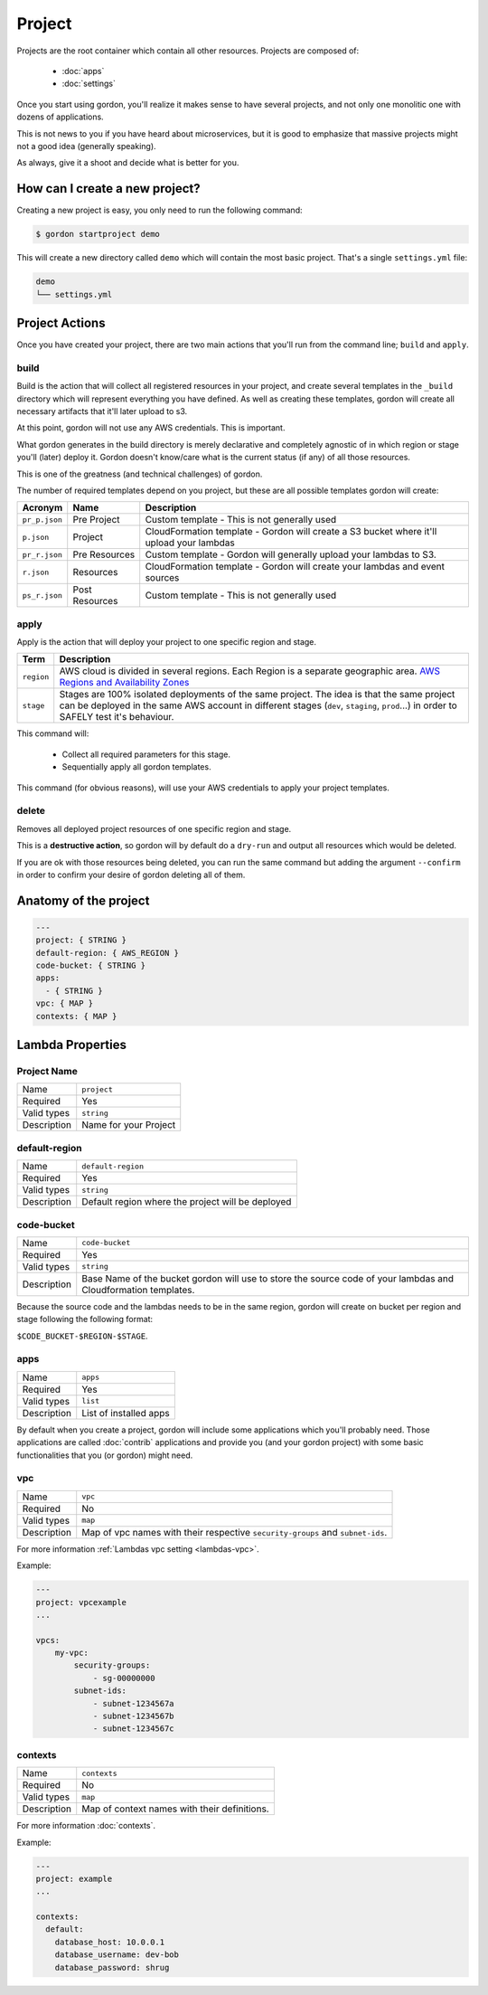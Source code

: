 Project
===========

.. image:: _static/structure/project.png

Projects are the root container which contain all other resources. Projects are composed of:

  * :doc:`apps`
  * :doc:`settings`

Once you start using gordon, you'll realize it makes sense to have several projects, and not only one monolitic one with dozens of applications.

This is not news to you if you have heard about microservices, but it is good to emphasize that massive projects might not a good idea (generally speaking).

As always, give it a shoot and decide what is better for you.

How can I create a new project?
--------------------------------

Creating a new project is easy, you only need to run the following command:

.. code-block:: bash

    $ gordon startproject demo

This will create a new directory called ``demo`` which will contain the most basic project. That's a single ``settings.yml`` file:

.. code-block:: bash

    demo
    └── settings.yml



Project Actions
-----------------

Once you have created your project, there are two main actions that you'll run from the command line; ``build`` and ``apply``.

build
^^^^^^

Build is the action that will collect all registered resources in your project, and create several
templates in the ``_build`` directory which will represent everything you have defined.
As well as creating these templates, gordon will create all necessary artifacts that it'll later upload to s3.

At this point, gordon will not use any AWS credentials. This is important.

What gordon generates in the build directory is merely declarative and completely agnostic of in which region or stage you'll (later)
deploy it. Gordon doesn't know/care what is the current status (if any) of all those resources.

This is one of the greatness (and technical challenges) of gordon.

The number of required templates depend on you project, but these are all possible templates gordon will create:

=====================  ==================  ==============================================================================
Acronym                Name                Description
=====================  ==================  ==============================================================================
``pr_p.json``          Pre Project         Custom template - This is not generally used
``p.json``             Project             CloudFormation template - Gordon will create a S3 bucket where it'll upload your lambdas
``pr_r.json``          Pre Resources       Custom template - Gordon will generally upload your lambdas to S3.
``r.json``             Resources           CloudFormation template - Gordon will create your lambdas and event sources
``ps_r.json``          Post Resources      Custom template - This is not generally used
=====================  ==================  ==============================================================================


apply
^^^^^^^

Apply is the action that will deploy your project to one specific region and stage.

=====================  ================================================================================================
Term                   Description
=====================  ================================================================================================
``region``             AWS cloud is divided in several regions. Each Region is a separate geographic area. `AWS Regions and Availability Zones <http://docs.aws.amazon.com/AWSEC2/latest/UserGuide/using-regions-availability-zones.html>`_
``stage``              Stages are 100% isolated deployments of the same project. The idea is that the same project can be deployed in the same AWS account in different stages (``dev``, ``staging``, ``prod``...) in order to SAFELY test it's behaviour.
=====================  ================================================================================================

This command will:

  * Collect all required parameters for this stage.
  * Sequentially apply all gordon templates.

This command (for obvious reasons), will use your AWS credentials to apply your project templates.

delete
^^^^^^^

Removes all deployed project resources of one specific region and stage.

This is a **destructive action**, so gordon will by default do a ``dry-run`` and output all resources which would be deleted.

If you are ok with those resources being deleted, you can run the same command but adding
the argument ``--confirm`` in order to confirm your desire of gordon deleting all of them.


.. _project-anatomy:


Anatomy of the project
------------------------

.. code-block:: yaml

  ---
  project: { STRING }
  default-region: { AWS_REGION }
  code-bucket: { STRING }
  apps:
    - { STRING }
  vpc: { MAP }
  contexts: { MAP }



Lambda Properties
-------------------

Project Name
^^^^^^^^^^^^^^^^^^^^^^

===========================  ============================================================================================================
Name                         ``project``
Required                     Yes
Valid types                  ``string``
Description                  Name for your Project
===========================  ============================================================================================================

default-region
^^^^^^^^^^^^^^^^^^^^^^

===========================  ============================================================================================================
Name                         ``default-region``
Required                     Yes
Valid types                  ``string``
Description                  Default region where the project will be deployed
===========================  ============================================================================================================


code-bucket
^^^^^^^^^^^^^^^^^^^^^^

===========================  ================================================================================================================
Name                         ``code-bucket``
Required                     Yes
Valid types                  ``string``
Description                  Base Name of the bucket gordon will use to store the source code of your lambdas and Cloudformation templates.
===========================  ================================================================================================================

Because the source code and the lambdas needs to be in the same region, gordon will create on bucket per region and stage following
the following format:

``$CODE_BUCKET-$REGION-$STAGE``.

apps
^^^^^^^^^^^^^^^^^^^^^^

===========================  ================================================================================================================
Name                         ``apps``
Required                     Yes
Valid types                  ``list``
Description                  List of installed apps
===========================  ================================================================================================================

By default when you create a project, gordon will include some applications which you'll probably need. Those applications are called :doc:`contrib`
applications and provide you (and your gordon project) with some basic functionalities that you (or gordon) might need.

vpc
^^^^^^^^^^^^^^^^^^^^^^

===========================  ================================================================================================================
Name                         ``vpc``
Required                     No
Valid types                  ``map``
Description                  Map of vpc names with their respective ``security-groups`` and  ``subnet-ids``.
===========================  ================================================================================================================

For more information :ref:`Lambdas vpc setting <lambdas-vpc>`.

Example:

.. code-block:: yaml

    ---
    project: vpcexample
    ...

    vpcs:
        my-vpc:
            security-groups:
                - sg-00000000
            subnet-ids:
                - subnet-1234567a
                - subnet-1234567b
                - subnet-1234567c

contexts
^^^^^^^^^^^^^^^^^^^^^^

===========================  ================================================================================================================
Name                         ``contexts``
Required                     No
Valid types                  ``map``
Description                  Map of context names with their definitions.
===========================  ================================================================================================================

For more information :doc:`contexts`.

Example:

.. code-block:: yaml

    ---
    project: example
    ...

    contexts:
      default:
        database_host: 10.0.0.1
        database_username: dev-bob
        database_password: shrug
